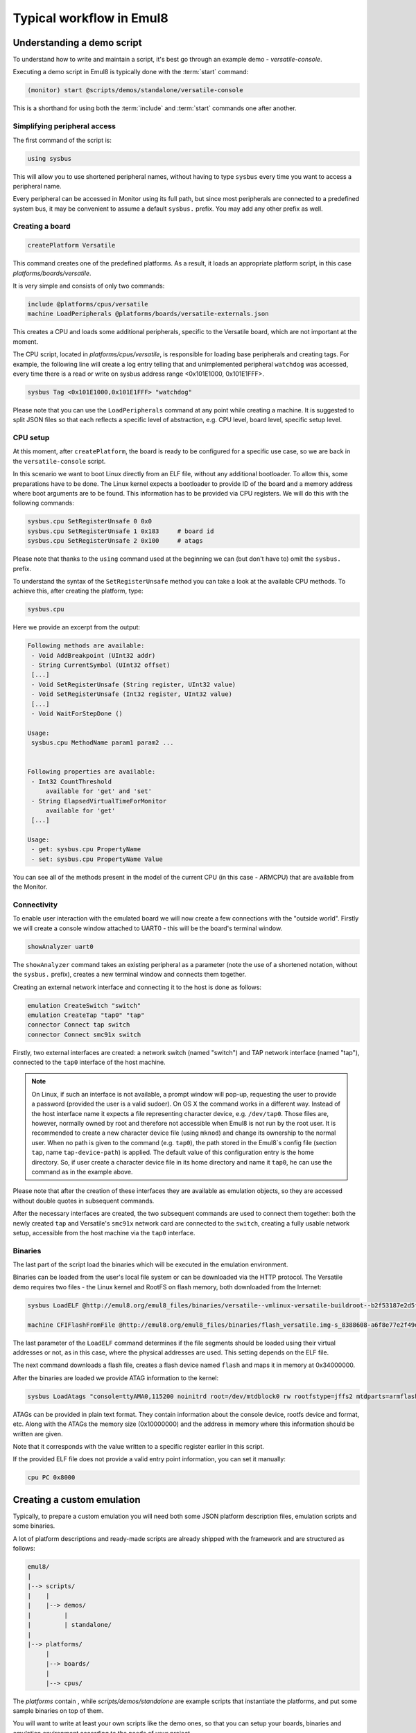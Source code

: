 Typical workflow in Emul8
=========================

Understanding a demo script
---------------------------

To understand how to write and maintain a script, it's best go through an example demo - *versatile-console*.

Executing a demo script in Emul8 is typically done with the :term:`start` command:

.. code-block:: bash

   (monitor) start @scripts/demos/standalone/versatile-console

This is a shorthand for using both the :term:`include` and :term:`start` commands one after another.

Simplifying peripheral access
+++++++++++++++++++++++++++++

The first command of the script is:

.. code-block:: bash

   using sysbus

This will allow you to use shortened peripheral names, without having to type ``sysbus`` every time you want to access a peripheral name.

Every peripheral can be accessed in Monitor using its full path, but since most peripherals are connected to a predefined system bus, it may be convenient to assume a default ``sysbus.`` prefix.
You may add any other prefix as well.

Creating a board
++++++++++++++++

.. code-block:: bash

   createPlatform Versatile

This command creates one of the predefined platforms.
As a result, it loads an appropriate platform script, in this case *platforms/boards/versatile*.

It is very simple and consists of only two commands:

.. code-block:: bash

    include @platforms/cpus/versatile
    machine LoadPeripherals @platforms/boards/versatile-externals.json

This creates a CPU and loads some additional peripherals, specific to the Versatile board, which are not important at the moment.

The CPU script, located in *platforms/cpus/versatile*, is responsible for loading base peripherals and creating tags.
For example, the following line will create a log entry telling that and unimplemented peripheral ``watchdog`` was accessed, every time there is a read or write on sysbus address range <0x101E1000, 0x101E1FFF>.

.. code-block:: bash

   sysbus Tag <0x101E1000,0x101E1FFF> "watchdog"

Please note that you can use the ``LoadPeripherals`` command at any point while creating a machine.
It is suggested to split JSON files so that each reflects a specific level of abstraction, e.g. CPU level, board level, specific setup level.

CPU setup
+++++++++

At this moment, after ``createPlatform``, the board is ready to be configured for a specific use case, so we are back in the ``versatile-console`` script.

In this scenario we want to boot Linux directly from an ELF file, without any additional bootloader.
To allow this, some preparations have to be done.
The Linux kernel expects a bootloader to provide ID of the board and a memory address where boot arguments are to be found.
This information has to be provided via CPU registers.
We will do this with the following commands:

.. code-block:: bash

   sysbus.cpu SetRegisterUnsafe 0 0x0
   sysbus.cpu SetRegisterUnsafe 1 0x183     # board id
   sysbus.cpu SetRegisterUnsafe 2 0x100     # atags

Please note that thanks to the ``using`` command used at the beginning we can (but don't have to) omit the ``sysbus.`` prefix.

To understand the syntax of the ``SetRegisterUnsafe`` method you can take a look at the available CPU methods.
To achieve this, after creating the platform, type:

.. code-block:: bash

   sysbus.cpu

Here we provide an excerpt from the output:

.. code-block:: bash

   Following methods are available:
    - Void AddBreakpoint (UInt32 addr)
    - String CurrentSymbol (UInt32 offset)
    [...]
    - Void SetRegisterUnsafe (String register, UInt32 value)
    - Void SetRegisterUnsafe (Int32 register, UInt32 value)
    [...]
    - Void WaitForStepDone ()

   Usage:
    sysbus.cpu MethodName param1 param2 ...


   Following properties are available:
    - Int32 CountThreshold
        available for 'get' and 'set'
    - String ElapsedVirtualTimeForMonitor
        available for 'get'
    [...]

   Usage:
    - get: sysbus.cpu PropertyName
    - set: sysbus.cpu PropertyName Value


You can see all of the methods present in the model of the current CPU (in this case - ARMCPU) that are available from the Monitor.

Connectivity
++++++++++++

To enable user interaction with the emulated board we will now create a few connections with the "outside world".
Firstly we will create a console window attached to UART0 - this will be the board's terminal window.

.. code-block:: bash

    showAnalyzer uart0

The ``showAnalyzer`` command takes an existing peripheral as a parameter (note the use of a shortened notation, without the ``sysbus.`` prefix), creates a new terminal window and connects them together.

Creating an external network interface and connecting it to the host is done as follows:

.. code-block:: bash

    emulation CreateSwitch "switch"
    emulation CreateTap "tap0" "tap"
    connector Connect tap switch
    connector Connect smc91x switch

Firstly, two external interfaces are created: a network switch (named "switch") and TAP network interface (named "tap"), connected to the ``tap0`` interface of the host machine.

.. note::
    On Linux, if such an interface is not available, a prompt window will pop-up, requesting the user to provide a password (provided the user is a valid sudoer).
    On OS X the command works in a different way.
    Instead of the host interface name it expects a file representing character device, e.g. ``/dev/tap0``.
    Those files are, however, normally owned by root and therefore not accessible when Emul8 is not run by the root user.
    It is recommended to create a new character device file (using ``mknod``) and change its ownership to the normal user.
    When no path is given to the command (e.g. ``tap0``), the path stored in the Emul8`s config file (section ``tap``, name ``tap-device-path``) is applied.
    The default value of this configuration entry is the home directory.
    So, if user create a character device file in its home directory and name it ``tap0``, he can use the command as in the example above.

Please note that after the creation of these interfaces they are available as emulation objects, so they are accessed without double quotes in subsequent commands.

After the necessary interfaces are created, the two subsequent commands are used to connect them together: both the newly created ``tap`` and Versatile's ``smc91x`` network card are connected to the ``switch``, creating a fully usable network setup, accessible from the host machine via the ``tap0`` interface.

Binaries
++++++++

The last part of the script load the binaries which will be executed in the emulation environment.

Binaries can be loaded from the user's local file system or can be downloaded via the HTTP protocol.
The Versatile demo requires two files - the Linux kernel and RootFS on flash memory, both downloaded from the Internet:

.. code-block:: bash

    sysbus LoadELF @http://emul8.org/emul8_files/binaries/versatile--vmlinux-versatile-buildroot--b2f53187e2d5fd0f74e1b0c8922378605052915e false

    machine CFIFlashFromFile @http://emul8.org/emul8_files/binaries/flash_versatile.img-s_8388608-a6f8e77e2f49daa86b77c3365f30299c3180690b 0x34000000 "flash"

The last parameter of the ``LoadELF`` command determines if the file segments should be loaded using their virtual addresses or not, as in this case, where the physical addresses are used.
This setting depends on the ELF file.

The next command downloads a flash file, creates a flash device named ``flash`` and maps it in memory at 0x34000000.

After the binaries are loaded we provide ATAG information to the kernel:

.. code-block:: bash

    sysbus LoadAtags "console=ttyAMA0,115200 noinitrd root=/dev/mtdblock0 rw rootfstype=jffs2 mtdparts=armflash.0:64m@0x0 earlyprintk mem=256M" 0x10000000 0x100

ATAGs can be provided in plain text format.
They contain information about the console device, rootfs device and format, etc.
Along with the ATAGs the memory size (0x10000000) and the address in memory where this information should be written are given.

Note that it corresponds with the value written to a specific register earlier in this script.

If the provided ELF file does not provide a valid entry point information, you can set it manually:

.. code-block:: bash

    cpu PC 0x8000

Creating a custom emulation
---------------------------

Typically, to prepare a custom emulation you will need both some JSON platform description files, emulation scripts and some binaries.

A lot of platform descriptions and ready-made scripts are already shipped with the framework and are structured as follows:

.. code-block:: bash

    emul8/
    |
    |--> scripts/
    |    |
    |    |--> demos/
    |         |
    |         | standalone/
    |
    |--> platforms/
         |
         |--> boards/
         |
         |--> cpus/

The *platforms* contain , while *scripts/demos/standalone* are example scripts that instantiate the platforms, and put some sample binaries on top of them.

You will want to write at least your own scripts like the demo ones, so that you can setup your boards, binaries and emulation environment according to the needs of your project.

If you are using platforms other than the ones available out of the box, you will also write new emulation scripts and JSON files similar to the ones in the *platforms* directory.

Our proposal is to split your scripts into three separate layers: CPU level, containing description and setup of base CPU peripherals; board level with board-specific devices and execution level responsible for loading binaries and final configuration.

You will then find that quite often you will be able to reuse at least some of the scripts.

If you plan to run multiple machines, you can create a top-level script that will load each machine and create connections between them.
This way you would be able to reuse parts of your solution in further projects.

If the new emulation uses any of the provided boards or CPUs you can either copy the appropriate files to your project directory and load them from there or use them directly in your script.
For example, to use a Versatile board, at the beginning of your script type:

.. code-block:: bash

    mach create
    include @platforms\boards\versatile

This can be followed by loading of binaries, setting up the network, etc.

Please note that all of the paths used in the scripts can be either absolute or relative to the Emul8 root directory.

If you want to use paths relative to the directory where Emul8 is ran, use the $ORIGIN variable instead.

Additionally, HTTP URLs can be used to download files over the network - in that case the files will be locally cached.
